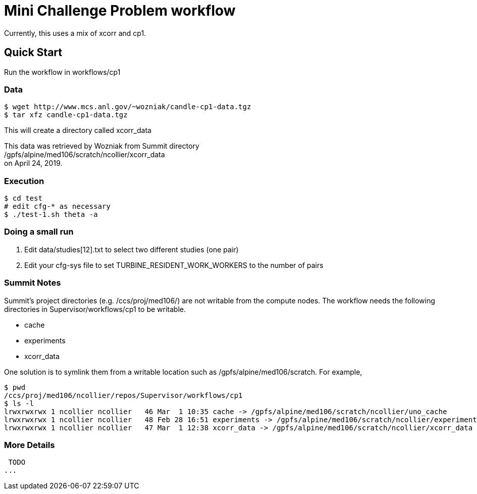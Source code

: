 
= Mini Challenge Problem workflow

Currently, this uses a mix of xcorr and cp1.

== Quick Start

Run the workflow in +workflows/cp1+

=== Data

----
$ wget http://www.mcs.anl.gov/~wozniak/candle-cp1-data.tgz
$ tar xfz candle-cp1-data.tgz
----

This will create a directory called xcorr_data

This data was retrieved by Wozniak from Summit directory +
/gpfs/alpine/med106/scratch/ncollier/xcorr_data +
on April 24, 2019.

=== Execution

----
$ cd test
# edit cfg-* as necessary
$ ./test-1.sh theta -a
----

=== Doing a small run

. Edit data/studies[12].txt to select two different studies (one pair)
. Edit your cfg-sys file to set TURBINE_RESIDENT_WORK_WORKERS to the number of pairs


=== Summit Notes

Summit's project directories (e.g. /ccs/proj/med106/) are not writable from the compute nodes.
The workflow needs the following directories in Supervisor/workflows/cp1 to be writable.

* cache
* experiments
* xcorr_data

One solution is to symlink them from a writable location such as /gpfs/alpine/med106/scratch.
For example,

----
$ pwd
/ccs/proj/med106/ncollier/repos/Supervisor/workflows/cp1
$ ls -l
lrwxrwxrwx 1 ncollier ncollier   46 Mar  1 10:35 cache -> /gpfs/alpine/med106/scratch/ncollier/uno_cache
lrwxrwxrwx 1 ncollier ncollier   48 Feb 28 16:51 experiments -> /gpfs/alpine/med106/scratch/ncollier/experiments
lrwxrwxrwx 1 ncollier ncollier   47 Mar  1 12:38 xcorr_data -> /gpfs/alpine/med106/scratch/ncollier/xcorr_data
----


=== More Details

 TODO
...
